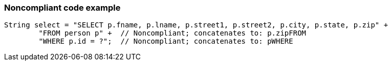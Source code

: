 === Noncompliant code example

[source,text]
----
String select = "SELECT p.fname, p.lname, p.street1, p.street2, p.city, p.state, p.zip" +
        "FROM person p" +  // Noncompliant; concatenates to: p.zipFROM
        "WHERE p.id = ?";  // Noncompliant; concatenates to: pWHERE
----
